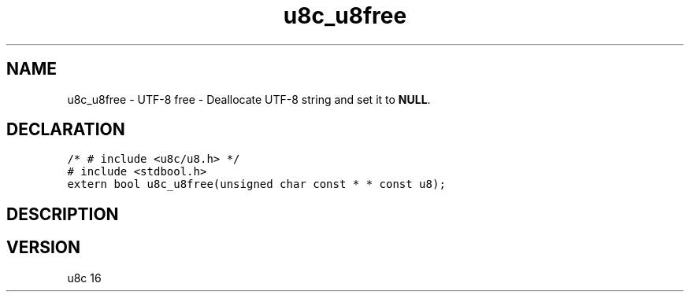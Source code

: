 .TH "u8c_u8free" "3" "" "u8c" "u8c API Manual"
.SH NAME
.PP
u8c_u8free - UTF-8 free - Deallocate UTF-8 string and set it to \f[B]NULL\f[R].
.SH DECLARATION
.PP
.nf
\f[C]
/* # include <u8c/u8.h> */
# include <stdbool.h>
extern bool u8c_u8free(unsigned char const * * const u8);
\f[R]
.fi
.SH DESCRIPTION
.PP
.SH VERSION
.PP
u8c 16
